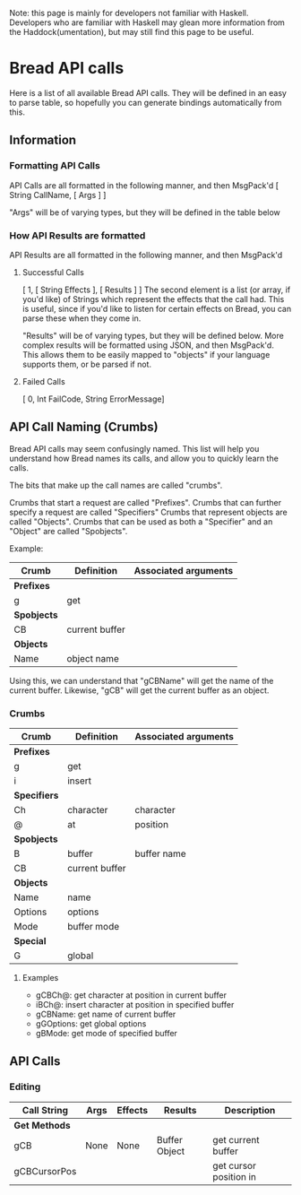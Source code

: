 Note: this page is mainly for developers not familiar with Haskell. Developers who are familiar with Haskell may glean more information from the Haddock(umentation), but may still find this page to be useful.

* Bread API calls
Here is a list of all available Bread API calls. They will be defined in an easy to parse table, so hopefully you can generate bindings automatically from this.

** Information
*** Formatting API Calls
API Calls are all formatted in the following manner, and then MsgPack'd
[ String CallName, [ Args ] ]

"Args" will be of varying types, but they will be defined in the table below

*** How API Results are formatted
API Results are all formatted in the following manner, and then MsgPack'd

**** Successful Calls 
[ 1, [ String Effects ], [ Results ] ]
The second element is a list (or array, if you'd like) of Strings which represent the effects that the call had. This is useful, since if you'd like to listen for certain effects on Bread, you can parse these when they come in.

"Results" will be of varying types, but they will be defined below. More complex results will be formatted using JSON, and then MsgPack'd. This allows them to be easily mapped to
"objects" if your language supports them, or be parsed if not.

**** Failed Calls
[ 0, Int FailCode, String ErrorMessage]

** API Call Naming (Crumbs)
Bread API calls may seem confusingly named. This list will help you understand how Bread names its calls, and allow you to quickly learn the calls.

The bits that make up the call names are called "crumbs".

Crumbs that start a request are called "Prefixes".
Crumbs that can further specify a request are called "Specifiers"
Crumbs that represent objects are called "Objects".
Crumbs that can be used as both a "Specifier" and an "Object" are called "Spobjects".

Example:
| Crumb       | Definition     | Associated arguments |
|-------------+----------------+----------------------|
| *Prefixes*  |                |                      |
| g           | get            |                      |
| *Spobjects* |                |                      |
| CB          | current buffer |                      |
| *Objects*   |                |                      |
| Name        | object name    |                      |

Using this, we can understand that "gCBName" will get the name of the current buffer. Likewise, "gCB" will get the current buffer as an object.

*** Crumbs
| *Crumb*      | *Definition*   | *Associated arguments* |
|--------------+----------------+------------------------|
| *Prefixes*   |                |                        |
| g            | get            |                        |
| i            | insert         |                        |
| *Specifiers* |                |                        |
| Ch           | character      | character              |
| @            | at             | position               |
| *Spobjects*  |                |                        |
| B            | buffer         | buffer name            |
| CB           | current buffer |                        |
| *Objects*    |                |                        |
| Name         | name           |                        |
| Options      | options        |                        |
| Mode         | buffer mode    |                        |
| *Special*    |                |                        |
| G            | global         |                        |

**** Examples
 - gCBCh@: get character at position in current buffer
 - iBCh@: insert character at position in specified buffer
 - gCBName: get name of current buffer 
 - gGOptions: get global options
 - gBMode: get mode of specified buffer

** API Calls
*** Editing
| *Call String* | *Args* | *Effects* | *Results*      | *Description*          |
|---------------+--------+-----------+----------------+------------------------|
| *Get Methods* |        |           |                |                        |
|---------------+--------+-----------+----------------+------------------------|
| gCB           | None   | None      | Buffer Object  | get current buffer     |
| gCBCursorPos  |        |           |                | get cursor position in |
